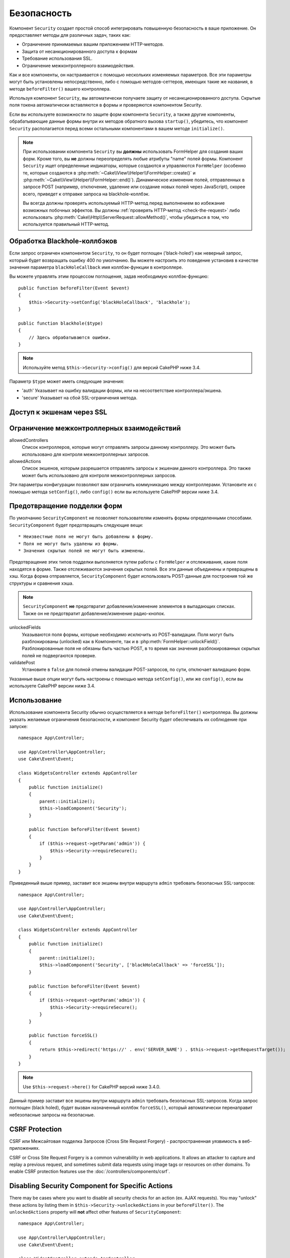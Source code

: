 Безопасность
############

.. php:class:: SecurityComponent(ComponentCollection $collection, array $config = [])

Компонент ``Security`` создает простой способ интегрировать повышенную
безопасность в ваше приложение. Он предоставляет методы для различных задач,
таких как:

* Ограничение принимаемых вашим приложением HTTP-методов.
* Защита от несанкционированного доступа к формам
* Требование использования SSL.
* Ограничение межконтроллерного взаимодействия.

Как и все компоненты, он настраивается с помощью нескольких изменяемых
параметров. Все эти параметры могут быть установлены непосредственно, либо
с помощью методов-сеттеров, имеющих такие же названия, в методе
``beforeFilter()`` вашего контроллера.

Используя компонент ``Security``, вы автоматически получаете защиту от
несанкционированного доступа. Скрытые поля токена автоматически вставляются в
формы и проверяются компонентом Security.

Если вы используете возможности по защите форм компонента ``Security``, а
также другие компоненты, обрабатывающие данные формы внутри их методов
обратного вызова ``startup()``, убедитесь, что компонент ``Security``
располагается перед всеми остальными компонентами в вашем методе
``initialize()``.

.. note::

    При использовании компонента ``Security`` вы **должны** использовать
    FormHelper для создания ваших форм. Кроме того, вы **не** должны
    переопределять любые атрибуты "name" полей формы. Компонент ``Security``
    ищет определенные индикаторы, которые создаются и управляются ``FormHelper``
    (особенно те, которые создаются в
    :php:meth:`~Cake\\View\\Helper\\FormHelper::create()` и
    :php:meth:`~Cake\\View\\Helper\\FormHelper::end()`). Динамическое изменение
    полей, отправленных в запросе POST (например, отключение, удаление или
    создание новых полей через JavaScript), скорее всего, приведет к отправке
    запроса на blackhole-коллбэк.
    
    Вы всегда должны проверять используемый HTTP-метод перед выполнением во
    избежание возможных побочных эффектов. Вы должны
    :ref:`проверять HTTP-метод <check-the-request>` либо использовать 
    :php:meth:`Cake\\Http\\ServerRequest::allowMethod()`, чтобы убедиться в том,
    что используется правильный HTTP-метод.

Обработка Blackhole-коллбэков
=============================

.. php:method:: blackHole(object $controller, string $error = '', SecurityException $exception = null)

Если запрос ограничен компонентом ``Security``, то он будет поглощен
('black-holed') как неверный запрос, который будет возвращать ошибку 400 по
умолчанию. Вы можете настроить это поведение установив в качестве значения
параметра ``blackHoleCallback`` имя коллбэк-функции в контроллере.

Вы можете управлять этим процессом поглощения, задав необходимую
коллбэк-функцию::

    public function beforeFilter(Event $event)
    {
        $this->Security->setConfig('blackHoleCallback', 'blackhole');
    }

    public function blackhole($type)
    {
        // Здесь обрабатываются ошибки.
    }

.. note::

    Используйте метод ``$this->Security->config()`` для версий CakePHP
    ниже 3.4.

Параметр ``$type`` может иметь следующие значения:

* 'auth' Указывает на ошибку валидации формы, или на несоответствие
  контроллера/экшена.
* 'secure' Указывает на сбой SSL-ограничения метода.

.. versionadded:: cakephp/cakephp 3.2.6

    C версии 3.2.6 к коллбэку ``blackHole`` добавлен дополнительный параметр.
    В качестве второго параметра передается экземпляр класса
    ``Cake\Controller\Exception\SecurityException``.

Доступ к экшенам через SSL
==========================

.. php:method:: requireSecure()

    Устанавливает экшены, требующие запроса, защищенного SSL.
    Принимает любое количество аргументов. Может вызываться без
    аргументов, чтобы заставить все экшены требовать SSL-защиты.

.. php:method:: requireAuth()

    Sets the actions that require a valid Security Component generated
    token. Takes any number of arguments. Can be called with no
    arguments to force all actions to require a valid authentication.

Ограничение межконтроллерных взаимодействий
===========================================

allowedControllers
    Список контроллеров, которые могут отправлять запросы данному
    контроллеру. Это может быть использовано для контроля
    межконтроллерных запросов.
allowedActions
    Список экшенов, которым разрешается отправлять запросы к
    экшенам данного контроллера. Это также может быть использовано
    для контроля межконтроллерных запросов.

Эти параметры конфигурации позволяют вам ограничить коммуникацию
между контроллерами. Установите их с помощью метода ``setConfig()``,
либо ``config()`` если вы используете CakePHP версии ниже 3.4.

Предотвращение подделки форм
============================

По умолчанию ``SecurityComponent`` не  позволяет пользователям изменять формы
определенными способами. ``SecurityComponent`` будет предотвращать следующие вещи::

* Неизвестные поля не могут быть добавлены в форму.
* Поля не могут быть удалены из формы.
* Значения скрытых полей не могут быть изменены.

Предотвращение этих типов подделки выполняется путем работы с ``FormHelper`` и
отслеживания, какие поля находятся в форме. Также отслеживаются значения скрытых
полей. Все эти данные объединены и превращены в хэш. Когда форма отправляется,
``SecurityComponent`` будет использовать POST-данные для построения той же
структуры и сравнения хэша.

.. note::

    ``SecurityComponent`` **не** предотвратит добавление/изменение элементов
    в выпадающих списках. Также он не предотвратит добавление/изменение
    радио-кнопок.

unlockedFields
    Указываются поля формы, которые необходимо исключить из POST-валидации.
    Поля могут быть разблокированы (unlocked) как в Компоненте, так и в
    :php:meth:`FormHelper::unlockField()`. Разблокированные поля не обязаны
    быть частью POST, в то время как значения разблокированных скрытых полей
    не подвергаются проверке.
validatePost
    Установите в ``false`` для полной отмены валидации POST-запросов,
    по сути, отключает валидацию форм.

Указанные выше опции могут быть настроены с помощью метода ``setConfig()``,
или же ``config()``, если вы используете CakePHP версии ниже 3.4.

Использование
=============

Использование компонента Security обычно осуществляется в методе
``beforeFilter()`` контроллера. Вы должны указать желаемые ограничения
безопасности, и компонент Security будет обеспечивать их соблюдение
при запуске::

    namespace App\Controller;

    use App\Controller\AppController;
    use Cake\Event\Event;

    class WidgetsController extends AppController
    {
        public function initialize()
        {
            parent::initialize();
            $this->loadComponent('Security');
        }

        public function beforeFilter(Event $event)
        {
            if ($this->request->getParam('admin')) {
                $this->Security->requireSecure();
            }
        }
    }


Приведенный выше пример, заставит все экшены внутри маршрута ``admin``
требовать безопасных SSL-запросов::

    namespace App\Controller;

    use App\Controller\AppController;
    use Cake\Event\Event;

    class WidgetsController extends AppController
    {
        public function initialize()
        {
            parent::initialize();
            $this->loadComponent('Security', ['blackHoleCallback' => 'forceSSL']);
        }

        public function beforeFilter(Event $event)
        {
            if ($this->request->getParam('admin')) {
                $this->Security->requireSecure();
            }
        }

        public function forceSSL()
        {
            return $this->redirect('https://' . env('SERVER_NAME') . $this->request->getRequestTarget());
        }
    }

.. note::

    Use ``$this->request->here()`` for CakePHP версий ниже 3.4.0.

Данный пример заставит все экшены внутри маршрута ``admin`` требовать
безопасных SSL-запросов. Когда запрос поглощен (black holed), будет
вызван назначенный коллбэк ``forceSSL()``, который автоматически перенаправит
небезопасные запросы на безопасные.

.. _security-csrf:

CSRF Protection
===============

CSRF или Межсайтовая подделка Запросов (Cross Site Request Forgery) - распространенная уязвимость в веб-приложениях.

CSRF or Cross Site Request Forgery is a common vulnerability in web
applications. It allows an attacker to capture and replay a previous request,
and sometimes submit data requests using image tags or resources on other
domains. To enable CSRF protection features use the
:doc:`/controllers/components/csrf`.

Disabling Security Component for Specific Actions
=================================================

There may be cases where you want to disable all security checks for an action
(ex. AJAX requests).  You may "unlock" these actions by listing them in
``$this->Security->unlockedActions`` in your ``beforeFilter()``. The
``unlockedActions`` property will **not** affect other features of
``SecurityComponent``::

    namespace App\Controller;

    use App\Controller\AppController;
    use Cake\Event\Event;

    class WidgetController extends AppController
    {
        public function initialize()
        {
            parent::initialize();
            $this->loadComponent('Security');
        }

        public function beforeFilter(Event $event)
        {
             $this->Security->setConfig('unlockedActions', ['edit']);
        }
    }

Note: use ``$this->Security->config()`` for CakePHP versions prior to 3.4.0

This example would disable all security checks for the edit action.


.. meta::
    :title lang=ru: Безопасность
    :keywords lang=ru: configurable parameters,security component,configuration parameters,invalid request,protection features,tighter security,holing,php class,meth,ошибка 404,период неактивности,csrf,массив,submission,security class,disable security,unlockActions
